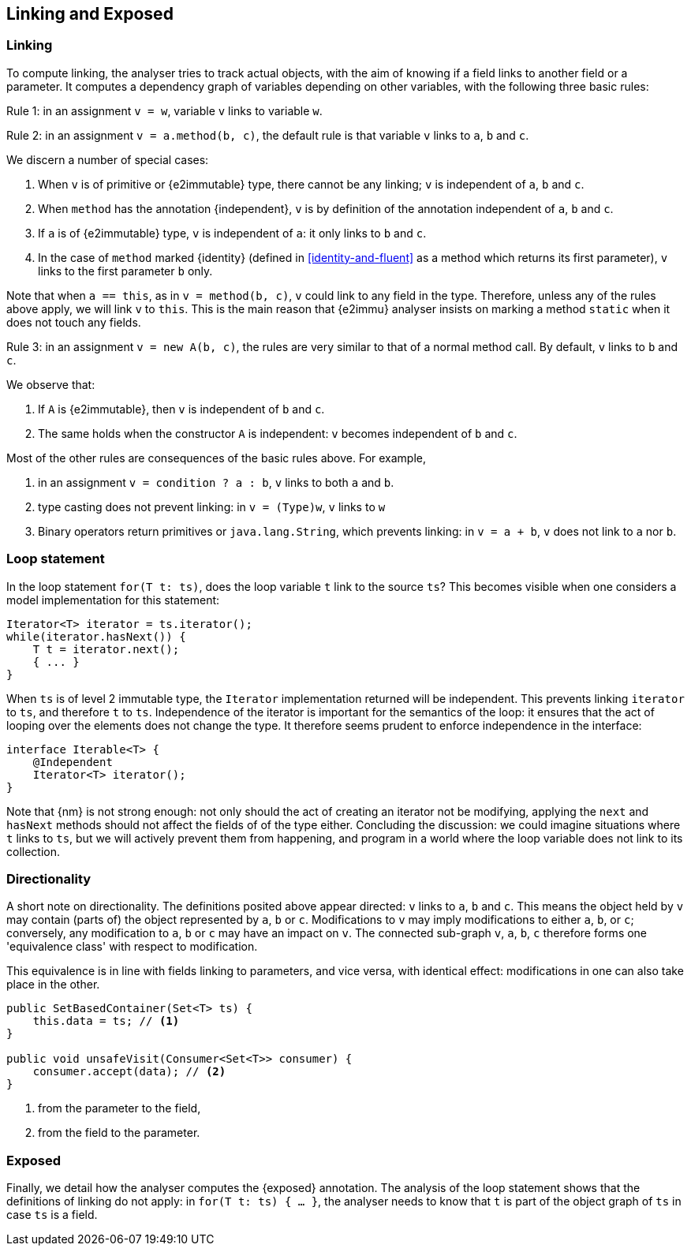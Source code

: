 [#linking-exposed]
== Linking and Exposed

=== Linking

To compute linking, the analyser tries to track actual objects, with the aim of knowing if a field links to another field or a parameter.
It computes a dependency graph of variables depending on other variables, with the following three basic rules:

****
Rule 1: in an assignment `v = w`, variable `v` links to variable `w`.
****

****
Rule 2: in an assignment `v = a.method(b, c)`, the default rule is that variable `v` links to `a`, `b` and `c`.
****

We discern a number of special cases:

. When `v` is of primitive or {e2immutable} type, there cannot be any linking; `v` is independent of `a`, `b` and `c`.
. When `method` has the annotation {independent}, `v` is by definition of the annotation independent of `a`, `b` and `c`.
. If `a` is of {e2immutable} type, `v` is independent of `a`: it only links to `b` and `c`.
. In the case of `method` marked {identity} (defined in <<identity-and-fluent>> as a method which returns its first parameter),
`v` links to the first parameter `b` only.

Note that when `a == this`, as in `v = method(b, c)`, `v` could link to any field in the type.
Therefore, unless any of the rules above apply, we will link `v` to `this`.
This is the main reason that {e2immu} analyser insists on marking a method `static` when it does not touch any fields.

****
Rule 3: in an assignment `v = new A(b, c)`, the rules are very similar to that of a normal method call.
By default, `v` links to `b` and `c`.
****

We observe that:

. If `A` is {e2immutable}, then `v` is independent of `b` and `c`.
. The same holds when the constructor `A` is independent: `v` becomes independent of `b` and `c`.

Most of the other rules are consequences of the basic rules above.
For example,

. in an assignment `v = condition ? a : b`, `v` links to both `a` and `b`.
. type casting does not prevent linking: in `v = (Type)w`, `v` links to `w`
. Binary operators return primitives or `java.lang.String`, which prevents linking: in `v = a + b`, `v` does not link to `a` nor `b`.

=== Loop statement

In the loop statement `for(T t: ts)`, does the loop variable `t` link to the source `ts`?
This becomes visible when one considers a model implementation for this statement:

[source,java]
----
Iterator<T> iterator = ts.iterator();
while(iterator.hasNext()) {
    T t = iterator.next();
    { ... }
}
----

When `ts` is of level 2 immutable type, the `Iterator` implementation returned will be independent.
This prevents linking `iterator` to `ts`, and therefore `t` to `ts`.
Independence of the iterator is important for the semantics of the loop: it ensures that the act of looping over the elements does not change the type.
It therefore seems prudent to enforce independence in the interface:

[source,java]
----
interface Iterable<T> {
    @Independent
    Iterator<T> iterator();
}
----

Note that {nm} is not strong enough: not only should the act of creating an iterator not be modifying, applying the `next` and `hasNext` methods should not affect the fields of of the type either.
Concluding the discussion: we could imagine situations where `t` links to `ts`, but we will actively prevent them from happening, and program in a world where the loop variable does not link to its collection.

=== Directionality

A short note on directionality.
The definitions posited above appear directed: `v` links to `a`, `b` and `c`.
This means the object held by `v` may contain (parts of) the object represented by `a`, `b` or `c`.
Modifications to `v` may imply modifications to either `a`, `b`, or `c`; conversely, any modification to `a`, `b` or `c`
may have an impact on `v`.
The connected sub-graph `v`, `a`, `b`, `c` therefore forms one 'equivalence class' with respect to modification.

This equivalence is in line with fields linking to parameters, and vice versa, with identical effect: modifications in one can also take place in the other.

[source,java]
----
public SetBasedContainer(Set<T> ts) {
    this.data = ts; // <1>
}

public void unsafeVisit(Consumer<Set<T>> consumer) {
    consumer.accept(data); // <2>
}
----
<1> from the parameter to the field,
<2> from the field to the parameter.

=== Exposed

Finally, we detail how the analyser computes the {exposed} annotation.
The analysis of the loop statement shows that the definitions of linking do not apply: in `for(T t: ts) { ... }`, the analyser needs to know that `t` is part of the object graph of `ts` in case `ts` is a field.


